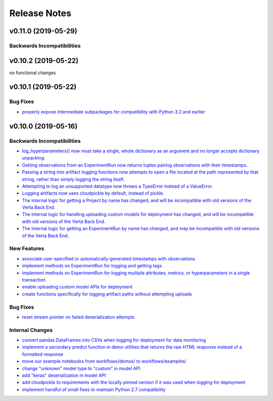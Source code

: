 Release Notes
=============

v0.11.0 (2019-05-29)
--------------------

Backwards Incompatibilities
^^^^^^^^^^^^^^^^^^^^^^^^^^^

v0.10.2 (2019-05-22)
--------------------
no functional changes


v0.10.1 (2019-05-22)
--------------------

Bug Fixes
^^^^^^^^^
- `properly expose intermediate subpackages for compatibility with Python 3.2 and earlier <https://github.com/VertaAI/modeldb-client/commit/d3037ac5670c022c2f2aa4b1f50b49e9c19646b0>`_


v0.10.0 (2019-05-16)
--------------------

Backwards Incompatibilities
^^^^^^^^^^^^^^^^^^^^^^^^^^^
- `log_hyperparameters() now must take a single, whole dictionary as an argument and no longer accepts dictionary
  unpacking. <https://github.com/VertaAI/modeldb-client/pull/96>`_
- `Getting observations from an ExperimentRun now returns tuples pairing observations with their timestamps.
  <https://github.com/VertaAI/modeldb-client/pull/83>`_
- `Passing a string into artifact logging functions now attempts to open a file located at the path represented by that
  string, rather than simply logging the string itself. <https://github.com/VertaAI/modeldb-client/pull/94>`_
- `Attempting to log an unsupported datatype now throws a TypeError instead of a ValueError. <https://github.com/VertaAI/modeldb-client/pull/90/files>`_
- `Logging artifacts now uses cloudpickle by default, instead of pickle. <https://github.com/VertaAI/modeldb-client/pull/90/files>`_
- `The internal logic for getting a Project by name has changed, and will be incompatible with old versions of the Verta
  Back End. <https://github.com/VertaAI/modeldb-client/commit/595b70749b585f13a38afef6b91b4aeae633c5ae>`_
- `The internal logic for handling uploading custom models for deployment has changed, and will be incompatible with old
  versions of the Verta Back End. <https://github.com/VertaAI/modeldb-client/pull/93>`_
- `The internal logic for getting an ExperimentRun by name has changed, and may be incompatible with old versions of the
  Verta Back End. <https://github.com/VertaAI/modeldb-client/pull/89>`_



New Features
^^^^^^^^^^^^
- `associate user-specified or automatically-generated timestamps with observations <https://github.com/VertaAI/modeldb-client/pull/83>`_
- `implement methods on ExperimentRun for logging and getting tags <https://github.com/VertaAI/modeldb-client/pull/84/files>`_
- `implement methods on ExperimentRun for logging multiple attributes, metrics, or hyperparameters in a single transaction
  <https://github.com/VertaAI/modeldb-client/pull/87>`_
- `enable uploading custom model APIs for deployment <https://github.com/VertaAI/modeldb-client/pull/91>`_
- `create functions specifically for logging artifact paths without attempting uploads <https://github.com/VertaAI/modeldb-client/pull/94>`_


Bug Fixes
^^^^^^^^^
- `reset stream pointer on failed deserialization attempts <https://github.com/VertaAI/modeldb-client/pull/86>`_


Internal Changes
^^^^^^^^^^^^^^^^
- `convert pandas DataFrames into CSVs when logging for deployment for data monitoring <https://github.com/VertaAI/modeldb-client/pull/85>`_
- `implement a secondary predict function in demo utilities that returns the raw HTML response instead of a formatted response
  <https://github.com/VertaAI/modeldb-client/pull/92>`_
- `move our example notebooks from workflows/demos/ to workflows/examples/ <https://github.com/VertaAI/modeldb-client/commit/de197f6821ccbb904a4cd1e45b66b45e5c7f68a6>`_
- `change "unknown" model type to "custom" in model API <https://github.com/VertaAI/modeldb-client/pull/93>`_
- `add "keras" deserialization in model API <https://github.com/VertaAI/modeldb-client/pull/93>`_
- `add cloudpickle to requirements with the locally pinned version if it was used when logging for deployment <https://github.com/VertaAI/modeldb-client/pull/95>`_
- `implement handful of small fixes to maintain Python 2.7 compatibility <https://github.com/VertaAI/modeldb-client/pull/97>`_

